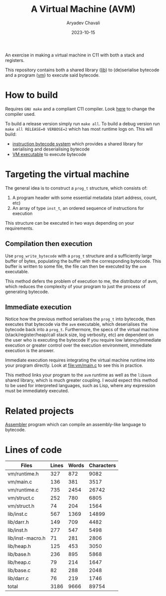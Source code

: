 #+title: A Virtual Machine (AVM)
#+author: Aryadev Chavali
#+date: 2023-10-15

An exercise in making a virtual machine in C11 with both a stack and
registers.

This repository contains both a shared library ([[file:lib/][lib]]) to
(de)serialise bytecode and a program ([[file:vm/][vm]]) to execute
said bytecode.

* How to build
Requires =GNU make= and a compliant C11 compiler.  Look
[[file:Makefile::CC=gcc][here]] to change the compiler used.

To build a release version simply run ~make all~.  To build a debug
version run ~make all RELEASE=0 VERBOSE=2~ which has most runtime logs
on.  This will build:
+ [[file:lib/][instruction bytecode system]] which provides a shared
  library for serialising and deserialising bytecode
+ [[file:vm/][VM executable]] to execute bytecode
* Targeting the virtual machine
The general idea is to construct a ~prog_t~ structure, which consists
of:
1) A program header with some essential metadata (start address,
   count, etc)
2) An array of type ~inst_t~, an ordered sequence of instructions for
   execution

This structure can be executed in two ways depending on your
requirements.
** Compilation then execution
Use ~prog_write_bytecode~ with a ~prog_t~ structure and a sufficiently
large buffer of bytes, populating the buffer with the corresponding
bytecode.  This buffer is written to some file, the file can then be
executed by the =avm= executable.

This method defers the problem of execution to me, the distributor of
avm, which reduces the complexity of your program to just the process
of generating bytecode.
** Immediate execution
Notice how the previous method serialises the ~prog_t~ into bytecode,
then executes that bytecode via the =avm= executable, which
deserialises the bytecode back into a ~prog_t~.  Furthermore, the
specs of the virtual machine (stack/register/heap/call stack size, log
verbosity, etc) are dependent on the user who is executing the
bytecode If you require low latency/immediate execution or greater
control over the execution environment, immediate execution is the
answer.

Immediate execution requires integrating the virtual machine runtime
into your program directly.  Look at [[file:vm/main.c]] to see this in
practice.

This method links your program to the =avm= runtime as well as the
=libavm= shared library, which is much greater coupling.  I would
expect this method to be used for interpreted languages, such as Lisp,
where any expression must be immediately executed.
* Related projects
[[https://github.com/aryadev-software/aal][Assembler]] program which
can compile an assembly-like language to bytecode.
* Lines of code
#+begin_src sh :results table :exports results
echo 'Files     Lines    Words    Characters'
wc -lwc $(find vm/ lib/ -regex ".*\.[ch]\(pp\)?") | awk '{print $4 "\t" $1 "\t" $2 "\t" $3}'
#+end_src

#+RESULTS:
| Files            | Lines | Words | Characters |
|------------------+-------+-------+------------|
| vm/runtime.h     |   327 |   872 |       9082 |
| vm/main.c        |   136 |   381 |       3517 |
| vm/runtime.c     |   735 |  2454 |      26742 |
| vm/struct.c      |   252 |   780 |       6805 |
| vm/struct.h      |    74 |   204 |       1564 |
| lib/inst.c       |   567 |  1369 |      14899 |
| lib/darr.h       |   149 |   709 |       4482 |
| lib/inst.h       |   277 |   547 |       5498 |
| lib/inst-macro.h |    71 |   281 |       2806 |
| lib/heap.h       |   125 |   453 |       3050 |
| lib/base.h       |   236 |   895 |       5868 |
| lib/heap.c       |    79 |   214 |       1647 |
| lib/base.c       |    82 |   288 |       2048 |
| lib/darr.c       |    76 |   219 |       1746 |
|------------------+-------+-------+------------|
| total            |  3186 |  9666 |      89754 |
